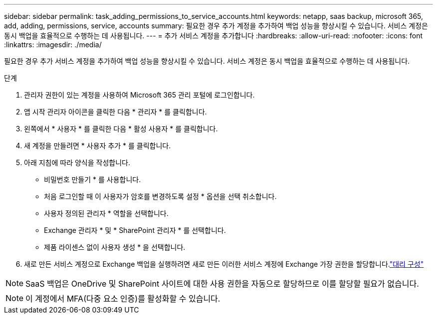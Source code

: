 ---
sidebar: sidebar 
permalink: task_adding_permissions_to_service_accounts.html 
keywords: netapp, saas backup, microsoft 365, add, adding, permissions, service, accounts 
summary: 필요한 경우 추가 계정을 추가하여 백업 성능을 향상시킬 수 있습니다. 서비스 계정은 동시 백업을 효율적으로 수행하는 데 사용됩니다. 
---
= 추가 서비스 계정을 추가합니다
:hardbreaks:
:allow-uri-read: 
:nofooter: 
:icons: font
:linkattrs: 
:imagesdir: ./media/


[role="lead"]
필요한 경우 추가 서비스 계정을 추가하여 백업 성능을 향상시킬 수 있습니다. 서비스 계정은 동시 백업을 효율적으로 수행하는 데 사용됩니다.

.단계
. 관리자 권한이 있는 계정을 사용하여 Microsoft 365 관리 포털에 로그인합니다.
. 앱 시작 관리자 아이콘을 클릭한 다음 * 관리자 * 를 클릭합니다.
. 왼쪽에서 * 사용자 * 를 클릭한 다음 * 활성 사용자 * 를 클릭합니다.
. 새 계정을 만들려면 * 사용자 추가 * 를 클릭합니다.
. 아래 지침에 따라 양식을 작성합니다.
+
** 비밀번호 만들기 * 를 사용합니다.
** 처음 로그인할 때 이 사용자가 암호를 변경하도록 설정 * 옵션을 선택 취소합니다.
** 사용자 정의된 관리자 * 역할을 선택합니다.
** Exchange 관리자 * 및 * SharePoint 관리자 * 를 선택합니다.
** 제품 라이센스 없이 사용자 생성 * 을 선택합니다.


. 새로 만든 서비스 계정으로 Exchange 백업을 실행하려면 새로 만든 이러한 서비스 계정에 Exchange 가장 권한을 할당합니다.link:task_configuring_impersonation.html["대리 구성"]



NOTE: SaaS 백업은 OneDrive 및 SharePoint 사이트에 대한 사용 권한을 자동으로 할당하므로 이를 할당할 필요가 없습니다.


NOTE: 이 계정에서 MFA(다중 요소 인증)를 활성화할 수 있습니다.
